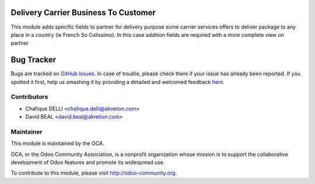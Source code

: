 .. image:: https://img.shields.io/badge/licence-AGPL--3-blue.svg
 :alt: License: AGPL-3

Delivery Carrier Business To Customer
=====================================

This module adds specific fields to partner for delivery purpose some carrier services offers to deliver package to any place in a country (ie French So Colissimo).
In this case addition fields are required with a more complete view on partner

Bug Tracker
===========

Bugs are tracked on `GitHub Issues <https://github.com/OCA/carrier-delivery/issues>`_.
In case of trouble, please check there if your issue has already been reported.
If you spotted it first, help us smashing it by providing a detailed and welcomed feedback
`here <https://github.com/OCA/carrier-delivery/issues/new?body=module:%20delivery_carrier_b2c%0Aversion:%208.0%0A%0A**Steps%20to%20reproduce**%0A-%20...%0A%0A**Current%20behavior**%0A%0A**Expected%20behavior**>`_.

Contributors
------------

* Chafique DELLI <chafique.delli@akretion.com>
* David BEAL <david.beal@akretion.com>

Maintainer
----------

.. image:: http://odoo-community.org/logo.png
 :alt: Odoo Community Association
 :target: http://odoo-community.org

This module is maintained by the OCA.

OCA, or the Odoo Community Association, is a nonprofit organization whose
mission is to support the collaborative development of Odoo features and
promote its widespread use.

To contribute to this module, please visit http://odoo-community.org.
